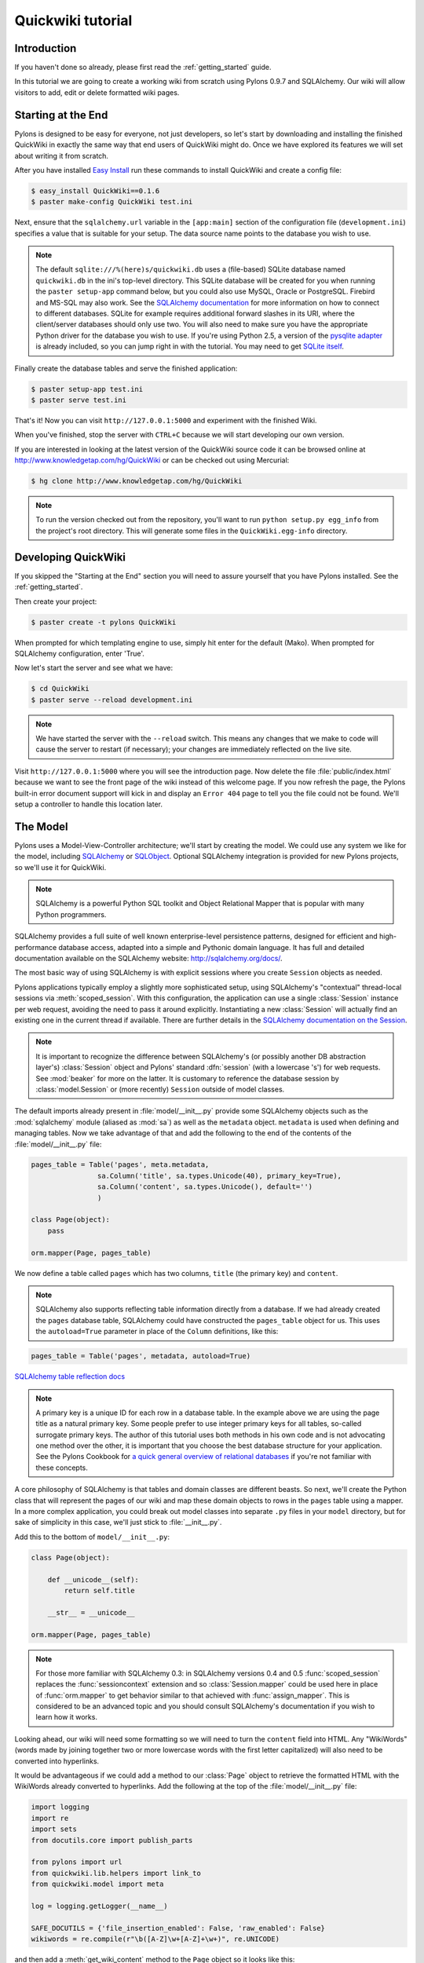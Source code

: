 .. _quickwiki_tutorial:

.. quickwiki-tutorial:

==================
Quickwiki tutorial
==================

Introduction 
============ 

If you haven't done so already, please first read the :ref:`getting_started` guide. 

In this tutorial we are going to create a working wiki from scratch using Pylons 0.9.7 and SQLAlchemy. Our wiki will allow visitors to add, edit or delete formatted wiki pages. 

Starting at the End 
=================== 

Pylons is designed to be easy for everyone, not just developers, so let's start by downloading and installing the finished QuickWiki in exactly the same way that end users of QuickWiki might do. Once we have explored its features we will set about writing it from scratch.

After you have installed `Easy Install <http://peak.telecommunity.com/DevCenter/EasyInstall>`_ run these commands to install QuickWiki and create a config file: 

.. code-block :: bash 

    $ easy_install QuickWiki==0.1.6 
    $ paster make-config QuickWiki test.ini 

Next, ensure that the ``sqlalchemy.url`` variable in the ``[app:main]`` section of the configuration file (``development.ini``) specifies a value that is suitable for your setup. The data source name points to the database you wish to use. 

.. note :: 

    The default ``sqlite:///%(here)s/quickwiki.db`` uses a (file-based) SQLite database named ``quickwiki.db`` in the ini's top-level directory. This SQLite database will be created for you when running the ``paster setup-app`` command below, but you could also use MySQL, Oracle or PostgreSQL. Firebird and MS-SQL may also work. See the `SQLAlchemy documentation <http://www.sqlalchemy.org/docs/04/dbengine.html#dbengine_establishing>`_ for more information on how to connect to different databases. SQLite for example requires additional forward slashes in its URI, where the client/server databases should only use two. You will also need to make sure you have the appropriate Python driver for the database you wish to use. If you're using Python 2.5, a version of the `pysqlite adapter <http://www.initd.org/tracker/pysqlite/wiki/pysqlite>`_ is already included, so you can jump right in with the tutorial. You may need to get `SQLite itself <http://www.sqlite.org/download.html>`_. 

Finally create the database tables and serve the finished application: 

.. code-block :: bash 

    $ paster setup-app test.ini 
    $ paster serve test.ini 

That's it! Now you can visit ``http://127.0.0.1:5000`` and experiment with the finished Wiki. 

When you've finished, stop the server with ``CTRL+C`` because we will start developing our own version. 

If you are interested in looking at the latest version of the QuickWiki source code it can be browsed online at http://www.knowledgetap.com/hg/QuickWiki or can be checked out using Mercurial: 

.. code-block :: bash 

    $ hg clone http://www.knowledgetap.com/hg/QuickWiki 

.. note :: 

    To run the version checked out from the repository, you'll want to run ``python setup.py egg_info`` from the project's root directory. This will generate some files in the ``QuickWiki.egg-info`` directory.

Developing QuickWiki 
==================== 

If you skipped the "Starting at the End" section you will need to assure yourself that you have Pylons installed. See the :ref:`getting_started`.

Then create your project: 

.. code-block :: bash 

    $ paster create -t pylons QuickWiki

When prompted for which templating engine to use, simply hit enter for the default (Mako). When prompted for SQLAlchemy configuration, enter 'True'.

Now let's start the server and see what we have: 

.. code-block :: bash 

    $ cd QuickWiki 
    $ paster serve --reload development.ini 

.. note :: We have started the server with the ``--reload`` switch. This means any changes that we make to code will cause the server to restart (if necessary); your changes are immediately reflected on the live site. 

Visit ``http://127.0.0.1:5000`` where you will see the introduction page. Now delete the file :file:`public/index.html` because we want to see the front page of the wiki instead of this welcome page. If you now refresh the page, the Pylons built-in error document support will kick in and display an ``Error 404`` page to tell you the file could not be found. We'll setup a controller to handle this location later. 


The Model 
========= 

Pylons uses a Model-View-Controller architecture; we'll start by creating the model. We could use any system we like for the model, including `SQLAlchemy <http://www.sqlalchemy.org>`_ or `SQLObject <http://www.sqlobject.org>`_. Optional SQLAlchemy integration is provided for new Pylons projects, so we'll use it for QuickWiki. 

.. note :: SQLAlchemy is a powerful Python SQL toolkit and Object Relational Mapper that is popular with many Python programmers. 

SQLAlchemy provides a full suite of well known enterprise-level persistence patterns, designed for efficient and high-performance database access, adapted into a simple and Pythonic domain language. It has full and detailed documentation available on the SQLAlchemy website: http://sqlalchemy.org/docs/.

The most basic way of using SQLAlchemy is with explicit sessions where you create ``Session`` objects as needed. 

Pylons applications typically employ a slightly more sophisticated setup, using SQLAlchemy's "contextual" thread-local sessions via :meth:`scoped_session`. With this configuration, the application can use a single :class:`Session` instance per web request, avoiding the need to pass it around explicitly. Instantiating a new :class:`Session` will actually find an existing one in the current thread if available. There are further details in the `SQLAlchemy documentation on the Session <http://www.sqlalchemy.org/docs/04/session.html#unitofwork_contextual>`_. 

.. note :: It is important to recognize the difference between SQLAlchemy's (or possibly another DB abstraction layer's) :class:`Session` object and Pylons' standard :dfn:`session` (with a lowercase 's') for web requests. See :mod:`beaker` for more on the latter. It is customary to reference the database session by :class:`model.Session` or (more recently) ``Session`` outside of model classes. 

The default imports already present in :file:`model/__init__.py` provide some SQLAlchemy objects such as the :mod:`sqlalchemy` module (aliased as :mod:`sa`) as well as the ``metadata`` object. ``metadata`` is used when defining and managing tables. Now we take advantage of that and add the following to the end of the contents of the :file:`model/__init__.py` file: 

.. code-block :: python 
    
    pages_table = Table('pages', meta.metadata, 
                    sa.Column('title', sa.types.Unicode(40), primary_key=True), 
                    sa.Column('content', sa.types.Unicode(), default='') 
                    )
    
    class Page(object):
        pass

    orm.mapper(Page, pages_table)

We now define a table called ``pages`` which has two columns, ``title`` (the primary key) and ``content``. 

.. note :: 
    SQLAlchemy also supports reflecting table information directly from a database. If we had already created the ``pages`` database table, SQLAlchemy could have constructed the ``pages_table`` object for us. This uses the ``autoload=True`` parameter in place of the ``Column`` definitions, like this: 

.. code-block :: python 

    pages_table = Table('pages', metadata, autoload=True) 

`SQLAlchemy table reflection docs <http://www.sqlalchemy.org/docs/04/metadata.html#metadata_tables_reflecting>`_ 

.. note :: A primary key is a unique ID for each row in a database table. In the example above we are using the page title as a natural primary key. Some people prefer to use integer primary keys for all tables, so-called surrogate primary keys. The author of this tutorial uses both methods in his own code and is not advocating one method over the other, it is important that you choose the best database structure for your application. See the Pylons Cookbook for `a quick general overview of relational databases <http://wiki.pylonshq.com/display/pylonscookbook/Relational+databases+for+people+in+a+hurry>`_ if you're not familiar with these concepts. 

A core philosophy of SQLAlchemy is that tables and domain classes are different beasts. So next, we'll create the Python class that will represent the pages of our wiki and map these domain objects to rows in the ``pages`` table using a mapper. In a more complex application, you could break out model classes into separate ``.py`` files in your ``model`` directory, but for sake of simplicity in this case, we'll just stick to :file:`__init__.py`. 

Add this to the bottom of ``model/__init__.py``: 

.. code-block :: python 

    class Page(object): 

        def __unicode__(self):
            return self.title

        __str__ = __unicode__

    orm.mapper(Page, pages_table) 

.. note :: For those more familiar with SQLAlchemy 0.3: in SQLAlchemy versions 0.4 and 0.5 :func:`scoped_session` replaces the :func:`sessioncontext` extension and so :class:`Session.mapper` could be used here in place of
 :func:`orm.mapper` to get behavior similar to that achieved with :func:`assign_mapper`. This is considered to be an advanced topic and you should consult SQLAlchemy's documentation if you wish to learn how it works. 

Looking ahead, our wiki will need some formatting so we will need to turn the ``content`` field into HTML. Any "WikiWords" (words made by joining together two or more lowercase words with the first letter capitalized) will also need to be converted into hyperlinks. 

It would be advantageous if we could add a method to our :class:`Page` object to retrieve the formatted HTML with the WikiWords already converted to hyperlinks. Add the following at the top of the :file:`model/__init__.py` file: 

.. code-block :: python 

    import logging
    import re
    import sets
    from docutils.core import publish_parts

    from pylons import url
    from quickwiki.lib.helpers import link_to
    from quickwiki.model import meta

    log = logging.getLogger(__name__)

    SAFE_DOCUTILS = {'file_insertion_enabled': False, 'raw_enabled': False}
    wikiwords = re.compile(r"\b([A-Z]\w+[A-Z]+\w+)", re.UNICODE)

and then add a :meth:`get_wiki_content` method to the ``Page`` object so it looks like this: 

.. code-block :: python 

    class Page(object):
        def __init__(self, title, content=None):
            self.title = title
            self.content = content

        def get_wiki_content(self):
            """Convert reStructuredText content to HTML for display, and
            create links for WikiWords.
            """
            content = publish_parts(self.content, writer_name='html',
                                    settings_overrides=SAFE_DOCUTILS)['html_body']
            titles = sets.Set(wikiwords.findall(content))
            for title in titles:
                title_url = url(controller='pages', action='show', title=title)
                content = content.replace(title, link_to(title, title_url))
            return content


This code deserves a bit of explaining. The ``content = None`` line is so that the ``content`` attribute is initialized to ``None`` when a new :class:`Page` object is created. The :class:`Page` object represents a row in the ``pages`` table so ``self.content`` will be the value of the ``content`` field. The :class:`Set` object provides us with only unique WikiWord names, so we don't try replacing them more than once (a "wikiword" is of course defined by the regular expression set globally). 

.. note :: 

    Pylons uses a **Model View Controller** architecture and so the formatting of objects into HTML should  properly be handled in the View, i.e. in a template. In this example however, converting reStructuredText into HTML in a template is inappropriate so we are treating the HTML representation of the content as part of the model. It also gives us the chance to demonstrate that SQLAlchemy domain classes are real Python classes that can have their own methods. 

The :func:`link_to` and :func:`url` functions referenced in the controller code are respectively: a helper imported from :file:`webhelpers.html` indirectly via :file:`lib/helpers.py` and a utility function imported directly from the Pylons module. They both act as ``helper`` utilities for creating links to specific controller actions. In this case we have decided that all WikiWords should link to the :meth:`index` action of the ``page`` controller which we will create later. However, we need to ensure that the :func:`link_to` function is made available as a helper by adding an import statement to :file:`lib/helpers.py`:

.. code-block :: python

    """Helper functions

    Consists of functions to typically be used within templates, but also
    available to Controllers. This module is available to templates as 'h'.
    """
    from webhelpers.html.tags import *

One final change; since we have used docutils and SQLAlchemy, both third party packages, we need to edit our :file:`setup.py` file so that anyone installing QuickWiki with `Easy Install <http://peak.telecommunity.com/DevCenter/EasyInstall>`_ will automatically also have these dependencies installed for them too. Edit your :file:`setup.py` in your project root directory so that the ``install_requires`` line looks like this: 

.. code-block :: python 

    install_requires=["Pylons>=0.9.7", "docutils==0.4", "SQLAlchemy>=0.5"], 

While we are we are making changes to :file:`setup.py` we might want to complete some of the other sections too. Set the version number to 0.1.6 and add a description and URL which will be used on PyPi when we release it: 

.. code-block :: python 

    version='0.1.6', 
    description='QuickWiki - Pylons 0.9.7 Tutorial application', 
    url='http://docs.pylonshq.com/tutorials/quickwiki_tutorial.html', 

We might also want to make a full release rather than a development release in which case we would remove the following lines from :file:`setup.cfg`: 

.. code-block :: ini 

    [egg_info] 
    tag_build = dev 
    tag_svn_revision = true 

To test the automatic installation of the dependencies, run the following command which will also install docutils and SQLAlchemy if you don't already have them: 

.. code-block :: bash 

    $ python setup.py develop 

.. note :: 

    The command ``python setup.py develop`` installs your application in a special mode so that it behaves exactly as if it had been installed as an egg file by an end user. This is really useful when you are developing an application because it saves you having to create an egg and install it every time you want to test a change. 

Application Setup 
=================

Edit ``websetup.py``, used by the ``paster setup-app`` command, to look like this: 

.. code-block :: python 

    """Setup the QuickWiki application"""
    import logging

    from quickwiki.config.environment import load_environment

    log = logging.getLogger(__name__)

    def setup_app(command, conf, vars):
        """Place any commands to setup quickwiki here"""
        load_environment(conf.global_conf, conf.local_conf)

        # import model now that the environment is loaded
        from quickwiki import model
        from quickwiki.model import meta
        meta.metadata.bind = meta.engine

        # Create the tables if they aren't there already
        log.info("Creating tables...")
        meta.metadata.create_all(checkfirst=True)
        log.info("Successfully set up.")

        log.info("Adding front page data...")
        page = model.Page(title=u'FrontPage',
                          content=u'Welcome to the QuickWiki front page.')
        meta.Session.add(page)
        meta.Session.commit()
        log.info("Successfully set up.")


You can see that ``environment.py``'s :func:`load_environment` function is called, so our engine is ready for binding and we can import the model. A SQLAlchemy :class:`MetaData` object -- which provides some utility methods for operating on database schema -- usually needs to be connected to an engine, so the line  

.. code-block :: python

    meta.metadata.bind = meta.engine

does exactly that and then

.. code-block :: python

    model.metadata.create_all(checkfirst=True)

uses the connection we've just set up and, well, creates the table(s) we've defined ... if they don't already exist. After the tables are created, the other lines add some data for the simple front page to our wiki.

By default, SQLAlchemy specifies ``autocommit=False`` when creating the ``Session``, which means that operations will be wrapped in a transaction and committed atomically (unless your DB doesn't support transactions, like MySQL's default MyISAM tables -- but that's beyond the scope of this tutorial). 

To test this functionality run you first need to install your QuickWiki if you haven't already done so in order for ``paster`` to find the version we are developing instead of the version we installed at the very start: 

.. code-block :: bash 

    $ python setup.py develop 

Specify your database URI in :file:`development.ini` so that the ``[app:main]`` section contains something like this, customized as needed for your database: 

.. code-block :: ini

    [app:main] 
    use = egg:QuickWiki 
    #... 
    # Specify the database for SQLAlchemy to use. 
    # %(here) may include a ':' character on Windows environments; this can 
    # invalidate the URI when specifying a SQLite db via path name 
    sqlalchemy.url = sqlite:///%(here)s/quickwiki.db 

.. note :: 

    See the SQLAlchemy note in the `Starting at the End`_ section for information on supported database URIs and a link to the SQLAlchemy documentation about the various options that can be included in them. 

If you want to see the SQL being generated, you can have SQLAlchemy echo it to the console by adding this line: 

.. code-block :: ini 

    sqlalchemy.echo = true 

You can now run the ``paster setup-app`` command to setup your tables in the same way an end user would, remembering to drop and recreate the database if the version tested earlier has already created the tables: 

.. code-block :: bash 

    $ paster setup-app development.ini 

At this stage you will need to ensure you have the appropriate Python database drivers for the database you chose, otherwise you might find SQLAlchemy complains it can't get the DBAPI module for the dialect it needs. 

You should also edit :file:`quickwiki/config/deployment.ini_tmpl` so that when users run ``paster make-config`` the configuration file that is produced for them will already have a section telling them to enter their own database URI as we did when we installed the finished QuickWiki at the start of the tutorial. Add these lines in the ``[app:main]`` section: 

.. code-block :: ini 

    # Specify the database for SQLAlchemy to use. 
    # %(here) may include a ':' character on Windows environments; this can 
    # invalidate the URI when specifying a SQLite db via path name 
    sqlalchemy.url = sqlite:///%(here)s/quickwiki.db 

Templates 
========= 

.. note :: 

    Pylons uses the Mako templating language by default, although as is the case with most aspects of Pylons, you are free to deviate from the default if you prefer.

In our project we will make use of a feature of the Mako templating language called "inheritance". Add the main page template in :file:`templates/base.mako`: 

.. code-block :: html+mako 

    <!DOCTYPE html PUBLIC "-//W3C//DTD XHTML 1.1//EN"
      "http://www.w3.org/TR/xhtml11/DTD/xhtml11.dtd">
    <html>
      <head>
        <title>QuickWiki</title>
        ${h.stylesheet_link('/quick.css')}
      </head>

      <body>
        <div class="content">
          <h1 class="main">${self.header()}</h1>
          ${next.body()}\
          <p class="footer"> 
              Return to the 
              ${h.link_to('FrontPage', 
                  url(action="index", title="FrontPage"))} 
              | ${h.link_to('Edit ' + c.title, 
                  url(title=c.title, action='edit'))} 
          </p> 
        </div>
      </body>
    </html>

We'll setup all our other templates to inherit from this one: they will be automatically inserted into the ``${next.body()}`` line. Thus the whole page will be returned when we call the :func:`render` global from our controller. This lets us easily apply a consistent theme to all our templates. 

If you are interested in learning some of the features of Mako templates have a look at the comprehensive `Mako Documentation <http://www.makotemplates.org/docs/>`_. For now we just need to understand that :func:`next.body` is replaced with the child template and that anything within ``${...}`` brackets is executed and replaced with the result. By default, the replacement content is HTML-escaped in order to meet modern standards of basic protection from accidentally making the app vulnerable to XSS exploit.

This :file:`base.mako` also makes use of various helper functions attached to the ``h`` object. These are described in the `WebHelpers documentation <http://pylonshq.com/WebHelpers/module-index.html>`_. We need to add some helpers to the ``h`` by importing them in the ``lib/helpers.py`` module (some are for later use):

.. code-block :: python

    """Helper functions

    Consists of functions to typically be used within templates, but also
    available to Controllers. This module is available to templates as 'h'.
    """
    from webhelpers.html import literal
    from webhelpers.html.tags import *
    from webhelpers.html.secure_form import secure_form
 

Note that the :file:`helpers` module is available to templates as 'h', this is a good place to import or define directly any convenience functions that you want to make available to all templates. 

Routing 
======= 

Before we can add the actions we want to be able to route the requests to them correctly. Edit ``config/routing.py`` and adjust the 'Custom Routes' section to look like this: 

.. code-block :: python 

    # CUSTOM ROUTES HERE

    map.connect('home', '/', controller='pages', action='show',
                title='FrontPage')
    map.connect('pages', '/pages', controller='pages', action='index')
    map.connect('show_page', '/pages/show/{title}', controller='pages',
                action='show')
    map.connect('edit_page', '/pages/edit/{title}', controller='pages',
                action='edit')
    map.connect('save_page', '/pages/save/{title}', controller='pages',
                action='save', conditions=dict(method='POST'))
    map.connect('delete_page', '/pages/delete/{title}', controller='pages',
                action='delete')

    # A bonus example - the specified defaults allow visiting
    # example.com/FrontPage to view the page titled 'FrontPage':
    map.connect('/{title}', controller='pages', action='show')

    return map

Note that the default route has been replaced. This tells Pylons to route the root URL ``/`` to the :meth:`show()` method of the :class:`PageController` class in :file:`page.py` and specify the ``title`` argument as ``FrontPage``. It also says that any URL of the form ``/SomePage`` should be routed to the same method but the ``title`` argument will contain the value of the first part of the URL, in this case ``SomePage``. Any other URLs that can't be matched by these maps are routed to the error controller as usual where they will result in a 404 error page being displayed. 

One of the main benefits of using the Routes system is that you can also create URLs automatically, simply by specifying the routing arguments. For example if I want the URL for the page ``FrontPage`` I can create it with this code: 

.. code-block :: python 

    url(title='FrontPage') 

Although the URL would be fairly simple to create manually, with complicated URLs this approach is much quicker. It also has the significant advantage that if you ever deploy your Pylons application at a URL other than ``/``, all the URLs will be automatically adjusted for the new path without you needing to make any manual modifications. This flexibility is a real advantage. 

Full information on the powerful things you can do to route requests to controllers and actions can be found in the `Routes manual <http://routes.groovie.org/manual.html>`_. 

Controllers 
=========== 

Quick Recap: We've setup the model, configured the application, added the routes and setup the base template in :file:`base.mako`, now we need to write the application logic and we do this with controllers. In your project's root directory, add a controller called ``page`` to your project with this command: 

.. code-block :: bash 

    $ paster controller page 

If you are using Subversion, this will automatically be detected and the new controller and tests will be automatically added to your subversion repository.

We are going to need the following actions: 

``show(self, title)``
displays a page based on the title 

``edit(self, title)`` 
displays a from for editing the page ``title`` 

``save(self, title)`` 
save the page ``title`` and show it with a saved message 

``index(self)`` 
lists all of the titles of the pages in the database

``delete(self, title)`` 
deletes a page

:meth:`show` 
--------------- 

Let's get to work on the new controller in :file:`page.py`. First we'll import the :class:`Page` class from our model class to save some typing later on. Add this line with the imports at the top of the file: 

.. code-block :: python 

    from quickwiki.model import Page 

This is also done in the :file:`base.py` file for the :class:`Session` class, as shown above. This is done purely for convenience, and you can instead choose to refer to :class:`model.Session` and :class:`model.Page` throughout in your controllers since :class:`BaseController` imports the model for us. This may help to reduce any confusion, especially when working with more complex applications. 

We shall add the convenience method :meth:`__before__`, which is always ran prior to the actual action method. We'll have it obtain and make available the relevant query object from the database, ready to be queried, so we don't have to do it in every action method.

.. code-block :: python 

    def __before__(self):
        self.page_q = Session.query(Page)

Now we can query the data database using the query expression language provided by SQLAlchemy, .
On to the :meth:`show` method itself. Replace the existing :meth:`index` action with this: 

.. code-block :: python 

    def show(self, title):
        page = self.page_q.filter_by(title=title).first()
        if page:
            c.content = page.get_wiki_content()
            return render('/pages/show.mako')
        elif wikiwords.match(title):
            return render('/pages/new.mako')
        abort(404)

Add a template called :file:`templates/pages/show.mako` that looks like this: 

.. code-block :: html+mako 

    <%inherit file="/base.mako"/>\

    <%def name="header()">${c.title}</%def>

    ${h.literal(c.content)}

This template simply displays the page title and content. 

.. note :: Pylons automatically assigns all the action parameters to the Pylons context object ``c`` so that you don't have to assign them yourself. In this case, the value of ``title`` will be automatically assigned to ``c.title`` so that it can be used in the templates. We assign ``c.content`` manually in the controller. 

We also need a template for pages that don't already exist. The template needs to display a message and link to the :meth:`edit` action so that they can be created. Add a template called :file:`templates/new.mako` that looks like this: 

.. code-block :: html+mako 

    <%inherit file="/base.mako"/>\

    <%def name="header()">${c.title}</%def>

    <p>This page doesn't exist yet.
      <a href="${url('edit_page', title=c.title)}">Create the page</a>.
    </p>

At this point we can test our QuickWiki to see how it looks. If you don't already have a server running, start it now with: 

.. code-block :: bash 

    $ paster serve --reload development.ini 

Visit ``http://127.0.0.1:5000/`` and you will see the front page of the wiki. If you haven't already done so, you should delete the file :file:`public/index.html` so that when you visit the URL above you are routed to the correct action in the page controller and see the wiki front page instead of the :file:`index.html` file being displayed. 

We can spruce up the appearance of page a little by adding the stylesheet we linked to in the :file:`templates/base.mako` file earlier. Add the file :file:`public/quick.css` with the following content and refresh the page to reveal a better looking wiki: 

.. code-block :: css 

    body {
      background-color: #888;
      margin: 25px;
    }

    div.content {
      margin: 0;
      margin-bottom: 10px;
      background-color: #d3e0ea;
      border: 5px solid #333;
      padding: 5px 25px 25px 25px;
    }

    h1.main {
      width: 100%;
    }

    p.footer{
      width: 100%;
      padding-top: 8px;
      border-top: 1px solid #000;
    }

    a {
      text-decoration: none;
    }

    a:hover {
      text-decoration: underline;
    }

When you run the example you will notice that the word ``QuickWiki`` has been turned into a hyperlink by the :func:`get_wiki_content` method we added to our :class:`Page` domain object earlier. You can click the link and will see an example of the new page screen from the :file:`new.mako` template. If you follow the ``Create the page`` link you will see the Pylons automatic error handler kick in to tell you ``Action edit is not implemented``. Well, we better write it next, but before we do, have a play with the :ref:`interactive_debugging`, try clicking on the ``+`` or ``>>`` arrows and you will be able to interactively debug your application. It is a tremendously useful tool.

:meth:`edit` 
------------

To edit the wiki page we need to get the content from the database without changing it to HTML to display it in a simple form for editing. Add the :meth:`edit` action: 

.. code-block :: python 

    def edit(self, title):
        page = self.page_q.filter_by(title=title).first()
        if page:
            c.content = page.content
        return render('/pages/edit.mako')

and then create the ``templates/edit.mako`` file: 

.. code-block :: html+mako  

    <%inherit file="/base.mako"/>\

    <%def name="header()">Editing ${c.title}</%def>

    ${h.secure_form(url('save_page', title=c.title))}
      ${h.textarea(name='content', rows=7, cols=40, content=c.content)} <br />
      ${h.submit(value='Save changes', name='commit')}
    ${h.end_form()}

.. note :: You may have noticed that we only set ``c.content`` if the page exists but that it is accessed in ``h.text_area`` even for pages that don't exist and yet it doesn't raise an ``AttributeError``. 

We are making use of the fact that the ``c`` object returns an empty string ``""`` for any attribute that is accessed which doesn't exist. This can be a very useful feature of the ``c`` object, but can catch you on occasions where you don't expect this behavior. It can be disabled by setting ``config['pylons.strict_c'] = True`` in your project's :file:`config/environment.py`. 

We are making use of the ``h`` object to create our form and field objects. This saves a bit of manual HTML writing. The form submits to the ``save()`` action to save the new or updated content so let's write that next. 

:meth:`save` 
--------------

The first thing the :meth:`save` action has to do is to see if the page being saved already exists. If not it creates it with ``page = model.Page(title)``. Next it needs the updated content. In Pylons you can get request parameters from form submissions via ``GET`` and ``POST`` requests from the appropriately named ``request`` object. For form submissions from *only* ``GET`` or ``POST`` requests, use ``request.GET`` or ``request.POST``. Only ``POST`` requests should generate side effects (like changing data), so the save action will only reference ``request.POST`` for the parameters. 

Add the :meth:`save` action: 

.. code-block :: python 

    @authenticate_form
    def save(self, title):
        page = self.page_q.filter_by(title=title).first()
        if not page:
            page = Page(title)
        # In a real application, you should validate and sanitize
        # submitted data throughly! escape is a minimal example here.
        page.content = escape(request.POST.getone('content'))
        Session.add(page)
        Session.commit()
        flash('Successfully saved %s!' % title)
        redirect_to('show_page', title=title)

.. note :: 
    ``request.POST`` is a MultiDict object: an ordered dictionary that may contain multiple values for each key. The MultiDict will always return one value for any existing key via the normal dict accessors ``request.POST[key]`` and ``request.POST.get(key)``. When multiple values are expected, use the ``request.POST.getall(key)`` method to return all values in a list. ``request.POST.getone(key)`` ensures one value for key was sent, raising a ``KeyError`` when there are 0 or more than 1 values. 

The :func:`@authenticate_form` decorator that appears immediately before the  :meth:`save` action checks the value of the hidden form field placed there by the :func:`secure_form` helper that we used in ``templates/edit.mako`` to create the form. The hidden form field carries an authorization token for prevention of certain `Cross-site request forgery (CSRF) <http://en.wikipedia.org/wiki/Cross-site_request_forgery>`_ attacks.

Upon a successful save, we want to redirect back to the ``show`` action and 'flash' a ``Successfully saved`` message at the top of the page. 'Flashing' a status message immediately after an action is a common requirement, and the `WebHelpers` package provides the :class:`webhelpers.pylonslib.Flash` class that makes it easy. To utilize it, we'll create a flash object at the bottom of our ``lib/helpers.py`` module:

.. code-block :: python

    from webhelpers.pylonslib import Flash as _Flash

    flash = _Flash()

And import it into our ``pages.py``:

.. code-block :: python 

   from quickwiki.lib.helpers import flash

And finally utilize the ``flash`` object in our :file:`templates/base.mako` template:

.. code-block :: html+mako

    <!DOCTYPE html PUBLIC "-//W3C//DTD XHTML 1.1//EN"
      "http://www.w3.org/TR/xhtml11/DTD/xhtml11.dtd">
    <html>
      <head>
        <title>QuickWiki</title>
        ${h.stylesheet_link('/quick.css')}
      </head>

      <body>
        <div class="content">
          <h1 class="main">${self.header()}</h1>

          <% flashes = h.flash.pop_messages() %>
          % if flashes:
            % for flash in flashes:
            <div id="flash">
              <span class="message">${flash}</span>
            </div>
            % endfor
          % endif

          ${next.body()}\
          <p class="footer"> 
              Return to the 
              ${h.link_to('FrontPage', 
                  url(action="index", title="FrontPage"))} 
              | ${h.link_to('Edit ' + c.title, 
                  url(title=c.title, action='edit'))} 
          </p> 
        </div>
      </body>
    </html>

And add the following to the ``public/quick.css`` file: 

.. code-block :: css 

    div#message{ 
        color: orangered; 
    } 

The ``%`` syntax is used for control structures in mako -- conditionals and loops. You must 'close' them with an 'end' tag as shown here. At this point we have a fully functioning wiki that lets you create and edit pages and can be installed and deployed by an end user with just a few simple commands. 

Visit ``http://127.0.0.1:5000`` and have a play. 

It would be nice to get a title list and to be able to delete pages, so that's what we'll do next! 

:meth:`index`
-------------
Add the ``index()`` action:

.. code-block :: python 

    def index(self):
        c.titles = [page.title for page in self.page_q.all()]
        return render('/pages/index.mako')

The ``index()`` action simply gets all the pages from the database. Create the ``templates/index.mako`` file to display the list:

.. code-block:: html+mako

    <%inherit file="/base.mako"/>\

    <%def name="header()">Title List</%def>

    <ul id="titles">
      % for title in c.titles:
      <li>
        ${title} [${h.link_to('visit', url('show_page', title=title))} -
        ${h.link_to('delete', url('delete_page', title=title))}]
      </li>
      % endfor
    </ul>

We need to edit :file:`templates/base.mako` to add a link to the title list in the footer, but while we're at it, let's introduce a Mako function to make the footer a little smarter. Edit :file:`base.mako` like this: 

.. code-block :: html+mako  

    <!DOCTYPE html PUBLIC "-//W3C//DTD XHTML 1.1//EN"
      "http://www.w3.org/TR/xhtml11/DTD/xhtml11.dtd">
    <html>
      <head>
        <title>QuickWiki</title>
        ${h.stylesheet_link('/quick.css')}
      </head>

      <body>
        <div class="content">
          <h1 class="main">${self.header()}</h1>
      
          <% flashes = h.flash.pop_messages() %>
          % if flashes:
            % for flash in flashes:
            <div id="flash">
              <span class="message">${flash}</span>
            </div>
            % endfor
          % endif
      
          ${next.body()}\
      
          <p class="footer">
          ${self.footer(request.environ['pylons.routes_dict']['action'])}\
          </p>
        </div>
      </body>
    </html>

    ## Don't show links that are redundant for particular pages
    <%def name="footer(action)">\
      Return to the ${h.link_to('FrontPage', url('home'))}
      % if action == "index":
        <% return %>
      % endif
      % if action != 'edit':
        | ${h.link_to('Edit ' + c.title, url('edit_page', title=c.title))}
      % endif
      | ${h.link_to('Title List', url('pages'))}
    </%def>

The ``<%def name="footer(action">`` creates a Mako function for display logic. As you can see, the function builds the HTML for the footer, but doesn't display the 'Edit' link when you're on the 'Title List' page or already on an edit page. It also won't show a 'Title List' link when you're already on that page. The ``<% ... %>`` tags shown on the ``return`` statement are the final new piece of Mako syntax: they're used much like the ``${...}`` tags, but for arbitrary Python code that does not directly render HTML. Also, the double hash (``##``) denotes a single-line comment in Mako. 

So the :func:`footer` function is called in place of our old 'static' footer markup. We pass it a value from ``pylons.routes_dict`` which holds the name of the action for the current request. The trailing `\\` character just tells Mako not to render an extra newline. 

If you visit ``http://127.0.0.1:5000/pages`` you should see the full titles list and you should be able to visit each page. 

:meth:`delete` 
----------------

We need to add a ``delete()`` action that deletes a page, then returns us to the list of titles excluding the one that was deleted: 

.. code-block :: python 

    def delete(self, title):
        page = self.page_q.filter_by(title=title).one()
        Session.delete(page)
        Session.commit()
        flash('Deleted %s.' % title)
        redirect_to('pages')

The title of the page is used to identify and load the object which is then deleted. The change is saved with :func:`model.Session.commit` before the list of remaining titles is re-rendered by the template :file:`templates/index.mako`. 

Visit ``http://127.0.0.1:5000/index`` and have a go at deleting some pages. You may need to go back to the FrontPage and create some more if you get carried away! 

That's it! A working, production-ready wiki in 20 mins. You can visit ``http://127.0.0.1:5000/`` once more to admire your work. 

Publishing the Finished Product 
=============================== 

After all that hard work it would be good to distribute the finished package wouldn't it? Luckily this is really easy in Pylons too. In the project root directory run this command: 

.. code-block :: bash 

    $ python setup.py bdist_egg 

This will create an egg file in ``dist`` which contains everything anyone needs to run your program. They can install it with: 

.. code-block :: bash 

    $ easy_install QuickWiki-0.1.6-py2.5.egg 

You should probably make eggs for each version of Python your users might require by running the above commands with both Python 2.4 and 2.5 to create both versions of the eggs. 

If you want to register your project with PyPi at ``http://www.python.org/pypi`` you can run the command below. *Please only do this with your own projects though because QuickWiki has already been registered!* 

.. code-block :: bash 

    $ python setup.py register 

.. warning:: The PyPi authentication is very weak and passwords are transmitted in plain text. Don't use any sign in details that you use for important applications as they could be easily intercepted. 

You will be asked a number of questions and then the information you entered in ``setup.py`` will be used as a basis for the page that is created. 

Now visit ``http://www.python.org/pypi`` to see the new index with your new package listed. 

.. note :: A `CheeseShop Tutorial <http://wiki.python.org/moin/CheeseShopTutorial>`_ has been written and `full documentation on setup.py <http://docs.python.org/dist/dist.html>`_ is available from the Python website. You can even use `reStructuredText <http://docutils.sourceforge.net/rst.html>`_ in the ``description`` and ``long_description`` areas of ``setup.py`` to add formatting to the pages produced on PyPi (PyPi used to be called "the CheeseShop"). There is also `another tutorial here <http://www.python.org/~jeremy/weblog/030924.html>`_. 

Finally you can sign in to PyPi with the account details you used when you registered your application and upload the eggs you've created. If that seems too difficult you can even use this command which should be run for each version of Python supported to upload the eggs for you: 

.. code-block :: bash 

    $ python setup.py bdist_egg upload 

Before this will work you will need to create a :file:`.pypirc` file in your home directory containing your username and password so that the ``upload`` command knows who to sign in as. It should look similar to this: 

.. code-block :: ini

    [server-login] 
    username: james 
    password: password 

.. note :: This works on windows too but you will need to set your ``HOME`` environment variable first. If your home directory is ``C:\Documents and Settings\James`` you would put your :file:`.pypirc` file in that directory and set your ``HOME`` environment variable with this command: 

.. code-block :: bash 

    > SET HOME=C:\Documents and Settings\James 

You can now use the ``python setup.py bdist_egg upload`` as normal. 

Now that the application is on PyPi anyone can install it with the ``easy_install`` command exactly as we did right at the very start of this tutorial. 

Security 
======== 

A final word about security. 

.. warning :: Always set ``debug = false`` in configuration files for production sites and make sure your users do too. 

You should NEVER run a production site accessible to the public with debug mode on. If there was a problem with your application and an interactive error page was shown, the visitor would be able to run any Python commands they liked in the same way you can when you are debugging. This would obviously allow them to do all sorts of malicious things so it is very important you turn off interactive debugging for production sites by setting ``debug = false`` in configuration files and also that you make users of your software do the same. 

Summary 
======= 

We've gone through the whole cycle of creating and distributing a Pylons application looking at setup and configuration, routing, models, controllers and templates. Hopefully you have an idea of how powerful Pylons is and, once you get used to the concepts introduced in this tutorial, how easy it is to create sophisticated, distributable applications with Pylons. 

That's it, I hope you found the tutorial useful. You are encouraged to email any comments to the `Pylons mailing list <http://groups.google.com/group/pylons-discuss>`_ where they will be welcomed. 

ToDo 
==== 

* If QuickWiki is intended as a reference app for Pylons best practices, I'd like to incorporate some testing into the tutorial. Possibly introduce ``paster shell`` too. 

Thanks 
====== 
A big thanks to Ches Martin for updating this document and the QuickWiki project for Pylons 0.9.6 / Pylons 0.9.7 / QuickWiki 0.1.5 / QuickWiki 0.1.6, Graham Higgins, and others in the Pylons community who contributed bug fixes and suggestions. 

